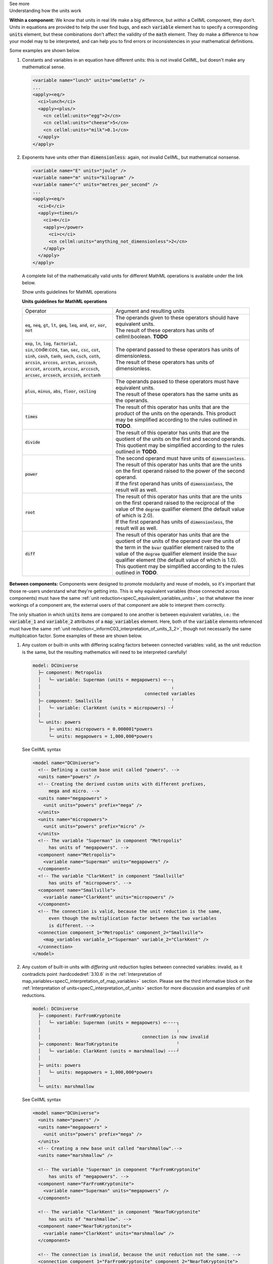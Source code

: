 .. _informC08_interpretation_of_mathematics3:

.. container:: toggle

  .. container:: header

    See more

  .. container:: infospec

    .. container:: heading3

      Understanding how the units work

    **Within a component:**
    We know that units in real life make a big difference, but *within* a CellML component, they don't.
    Units in equations are provided to help the user find bugs, and each :code:`variable` element has to specify a corresponding :code:`units` element, but these combinations don't affect the validity of the :code:`math` element.
    They do make a difference to how your model may to be interpreted, and can help you to find errors or inconsistencies in your mathematical definitions.

    Some examples are shown below.

    1. Constants and variables in an equation have different units: this is not invalid CellML, but doesn't make any mathematical sense.

      .. code-block:: xml

        <variable name="lunch" units="omelette" />
        ...
        <apply><eq/>
          <ci>lunch</ci>
          <apply><plus/>
            <cn cellml:units="egg">2</cn>
            <cn cellml:units="cheese">5</cn>
            <cn cellml:units="milk">0.1</cn>
          </apply>
        </apply>

    2. Exponents have units other than :code:`dimensionless`: again, not invalid CellML, but mathematical nonsense.

      .. code-block:: xml

        <variable name="E" units="joule" />
        <variable name="m" units="kilogram" />
        <variable name="c" units="metres_per_second" />
        ...
        <apply><eq/>
          <ci>E</ci>
          <apply><times/>
            <ci>m</ci>
            <apply></power>
              <ci>c</ci>
              <cn cellml:units="anything_not_dimensionless">2</cn>
            </apply>
          </apply>
        </apply>

      A complete list of the mathematically valid units for different MathML operations is available under the link below.

      .. container:: toggle

        .. container:: header

          Show units guidelines for MathML operations

        **Units guidelines for MathML operations**

        +----------------------------------------------------------------------------------------------------+-------------------------------------------------------------------------------------------------------------+
        | Operator                                                                                           | Argument and resulting units                                                                                |
        +----------------------------------------------------------------------------------------------------+-------------------------------------------------------------------------------------------------------------+
        | :code:`eq`, :code:`neq`, :code:`gt`, :code:`lt`, :code:`geq`,                                      | | The operands given to these operators should have equivalent units.                                       |
        | :code:`leq`, :code:`and`, :code:`or`, :code:`xor`, :code:`not`                                     | | The result of these operators has units of cellml:boolean. **TODO**                                       |
        |                                                                                                    |                                                                                                             |
        +----------------------------------------------------------------------------------------------------+-------------------------------------------------------------------------------------------------------------+
        | :code:`exp`, :code:`ln`, :code:`log`, :code:`factorial`,                                           | | The operand passed to these operators has units of dimensionless.                                         |
        | :code:`sin`,:code:`cos`, :code:`tan`, :code:`sec`, :code:`csc`, :code:`cot`,                       | | The result of these operators has units of dimensionless.                                                 |
        | :code:`sinh`, :code:`cosh`, :code:`tanh`, :code:`sech`, :code:`csch`, :code:`coth`,                |                                                                                                             |
        | :code:`arcsin`, :code:`arccos`, :code:`arctan`, :code:`arccosh`, :code:`arccot`, :code:`arccoth`,  |                                                                                                             |
        | :code:`arccsc`, :code:`arccsch`, :code:`arcsec`, :code:`arcsech`, :code:`arcsinh`, :code:`arctanh` |                                                                                                             |
        +----------------------------------------------------------------------------------------------------+-------------------------------------------------------------------------------------------------------------+
        | :code:`plus`, :code:`minus`, :code:`abs`, :code:`floor`, :code:`ceiling`                           | | The operands passed to these operators must have equivalent units.                                        |
        |                                                                                                    | | The result of these operators has the same units as the operands.                                         |
        |                                                                                                    |                                                                                                             |
        +----------------------------------------------------------------------------------------------------+-------------------------------------------------------------------------------------------------------------+
        | :code:`times`                                                                                      | The result of this operator has units that are the product of the units on the operands.                    |
        |                                                                                                    | This product may be simplified according to the rules outlined in **TODO**.                                 |
        +----------------------------------------------------------------------------------------------------+-------------------------------------------------------------------------------------------------------------+
        | :code:`divide`                                                                                     | The result of this operator has units that are the quotient of the units on the first and second operands.  |
        |                                                                                                    | This quotient may be simplified according to the rules outlined in **TODO**.                                |
        +----------------------------------------------------------------------------------------------------+-------------------------------------------------------------------------------------------------------------+
        | :code:`power`                                                                                      | | The second operand must have units of :code:`dimensionless`.                                              |
        |                                                                                                    | | The result of this operator has units that are the units on the first operand raised                      |
        |                                                                                                    |   to the power of the second operand.                                                                       |
        |                                                                                                    |                                                                                                             |
        |                                                                                                    | | If the first operand has units of :code:`dimensionless`, the result will as well.                         |
        |                                                                                                    |                                                                                                             |
        +----------------------------------------------------------------------------------------------------+-------------------------------------------------------------------------------------------------------------+
        | :code:`root`                                                                                       | | The result of this operator has units that are the units on the first operand raised to                   |
        |                                                                                                    |   the reciprocal of the value of the :code:`degree` qualifier element (the default value of which is 2.0).  |
        |                                                                                                    |                                                                                                             |
        |                                                                                                    | | If the first operand has units of :code:`dimensionless`, the result will as well.                         |
        |                                                                                                    |                                                                                                             |
        +----------------------------------------------------------------------------------------------------+-------------------------------------------------------------------------------------------------------------+
        | :code:`diff`                                                                                       | The result of this operator has units that are the quotient of the units of the operand over                |
        |                                                                                                    | the units of the term in the :code:`bvar` qualifier element raised to the value of the :code:`degree`       |
        |                                                                                                    | qualifier element inside the :code:`bvar` qualifier element (the default value of which is 1.0).            |
        |                                                                                                    | This quotient may be simplified according to the rules outlined in **TODO**.                                |
        +----------------------------------------------------------------------------------------------------+-------------------------------------------------------------------------------------------------------------+





  
    **Between components:**
    Components were designed to promote modularity and reuse of models, so it's important that those re-users understand what they're getting into. 
    This is why equivalent variables (those connected across components) must have the same :ref:`unit reduction<specC_equivalent_variables_units>`, so that whatever the inner workings of a component are, the external users of that component are able to interpret them correctly.

    The only situation in which :code:`units` items are compared to one another is between equivalent variables, i.e.: the :code:`variable_1` and :code:`variable_2` attributes of a :code:`map_variables` element.
    Here, both of the :code:`variable` elements referenced must have the same :ref:`unit reduction<_informC03_interpretation_of_units_3_2>`, though not necessarily the same multiplication factor.
    Some examples of these are shown below.
    
    1. Any custom or built-in units with differing scaling factors between connected variables: valid, as the unit reduction is the same, but the resulting mathematics will need to be interpreted carefully!

      .. code::

        model: DCUniverse
          ├─ component: Metropolis
          │   └─ variable: Superman (units = megapowers) <╴╴┐
          │                                                 ╷
          │                                       connected variables
          ├─ component: Smallville                          ╵
          │   └─ variable: ClarkKent (units = micropowers) ╴┘
          │
          └─ units: powers
              ├─ units: micropowers = 0.000001*powers
              └─ units: megapowers = 1,000,000*powers

      .. container:: toggle

        .. container:: header

          See CellML syntax

        .. code-block:: xml

          <model name="DCUniverse">
            <!-- Defining a custom base unit called "powers". -->
            <units name="powers" />
            <!-- Creating the derived custom units with different prefixes, 
                mega and micro. -->
            <units name="megapowers" >
              <unit units="powers" prefix="mega" />
            </units>
            <units name="micropowers">
              <unit units="powers" prefix="micro" />
            </units>
            <!-- The variable "Superman" in component "Metropolis" 
                has units of "megapowers". -->
            <component name="Metropolis">
              <variable name="Superman" units="megapowers" />
            </component>
            <!-- The variable "ClarkKent" in component "Smallville" 
                has units of "micropowers". -->
            <component name="Smallville">
              <variable name="ClarkKent" units="micropowers" />
            </component>
            <!-- The connection is valid, because the unit reduction is the same,
                even though the multiplication factor between the two variables
                is different. -->
            <connection component_1="Metropolis" component_2="Smallville">
              <map_variables variable_1="Superman" variable_2="ClarkKent" />
            </connection>
          </model>

    2. Any custom of built-in units with *differing* unit reduction tuples between connected variables: invalid, as it contradicts point :hardcodedref:`3.10.6` in the :ref:`Interpretation of map_variables<specC_interpretation_of_map_variables>` section.  
       Please see the third informative block on the :ref:`Interpretation of units<specC_interpretation_of_units>` section for more discussion and examples of unit reductions.

      .. code::

        model: DCUniverse
          ├─ component: FarFromKryptonite
          │   └─ variable: Superman (units = megapowers) <╴╴╴╴┐
          │                                                   ╷
          │                                      connection is now invalid
          ├─ component: NearToKryptonite                      ╵
          │   └─ variable: ClarkKent (units = marshmallow) ╴╴╴┘
          │
          ├─ units: powers
          │   └─ units: megapowers = 1,000,000*powers
          │
          └─ units: marshmallow

      .. container:: toggle

        .. container:: header

          See CellML syntax

        .. code-block:: xml

          <model name="DCUniverse">
            <units name="powers" />
            <units name="megapowers" >
              <unit units="powers" prefix="mega" />
            </units>
            <!-- Creating a new base unit called "marshmallow".-->
            <units name="marshmallow" />

            <!-- The variable "Superman" in component "FarFromKryptonite" 
                has units of "megapowers". -->
            <component name="FarFromKryptonite">
              <variable name="Superman" units="megapowers" />
            </component>

            <!-- The variable "ClarkKent" in component "NearToKryptonite" 
                has units of "marshmallow". -->
            <component name="NearToKryptonite">
              <variable name="ClarkKent" units="marshmallow" />
            </component>

            <!-- The connection is invalid, because the unit reduction not the same. -->
            <connection component_1="FarFromKryptonite" component_2="NearToKryptonite">
              <map_variables variable_1="Superman" variable_2="ClarkKent" />
            </connection>
          </model>

    In summary, the only place in which units can cause validation errors related to variables is between equivalent variables (variables connected using :code:`connection` and :code:`map_variables` elements):

    - :code:`x` [Volts] equivalent to :code:`y` [Amps] : **invalid**, conflicting unit reductions;
    - :code:`x` [Volts] equivalent to :code:`y` [millivolts] : **valid**, unit reductions are the same even though the scaling factor is different; 
    - in the :code:`math` element :code:`x` [Volts] = :code:`y` [Amps]: **valid** (but nonsense); 
    - in the :code:`math` element :code:`x` [Volts] = 3 [Amps]: **valid** (but nonsense).
